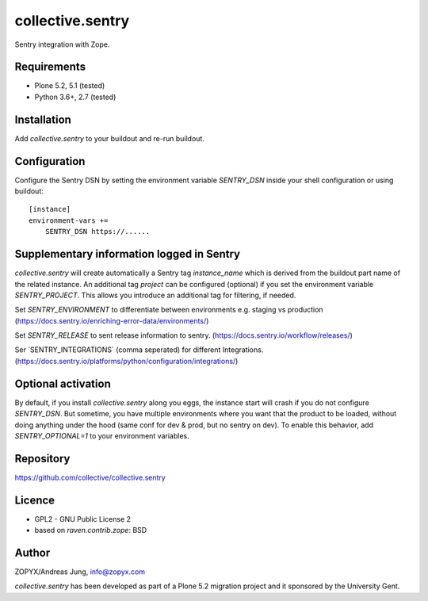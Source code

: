collective.sentry
=================

Sentry integration with Zope.

Requirements
------------

* Plone 5.2, 5.1 (tested)
* Python 3.6+, 2.7 (tested)

Installation
------------

Add `collective.sentry` to your buildout and re-run buildout.

Configuration
-------------

Configure the Sentry DSN by setting the environment variable `SENTRY_DSN` inside your shell configuration or using buildout::

    [instance]
    environment-vars +=
        SENTRY_DSN https://......

Supplementary information logged in Sentry
------------------------------------------

`collective.sentry` will create automatically a Sentry tag `instance_name`
which is derived from the buildout part name of the related instance.  An
additional tag `project` can be configured (optional) if you set the
environment variable `SENTRY_PROJECT`.  This allows you introduce an additional
tag for filtering, if needed.


Set `SENTRY_ENVIRONMENT` to differentiate between environments e.g. staging vs production 
(https://docs.sentry.io/enriching-error-data/environments/)

Set `SENTRY_RELEASE` to sent release information to sentry. (https://docs.sentry.io/workflow/releases/)

Ser ´SENTRY_INTEGRATIONS` (comma seperated) for different Integrations. (https://docs.sentry.io/platforms/python/configuration/integrations/)

Optional activation
---------------------
By default, if you install `collective.sentry` along you eggs, the instance start will crash if you do not configure `SENTRY_DSN`.
But sometime, you have multiple environments where you want that the product to be loaded, without doing anything under the hood (same conf for dev & prod, but no sentry on dev).
To enable this behavior, add `SENTRY_OPTIONAL=1` to your environment variables.

Repository
----------

https://github.com/collective/collective.sentry

Licence
-------

- GPL2 - GNU Public License 2
- based on `raven.contrib.zope`: BSD


Author
------

ZOPYX/Andreas Jung, info@zopyx.com

`collective.sentry` has been developed as part of a Plone 5.2 migration project and it
sponsored by the University Gent.
